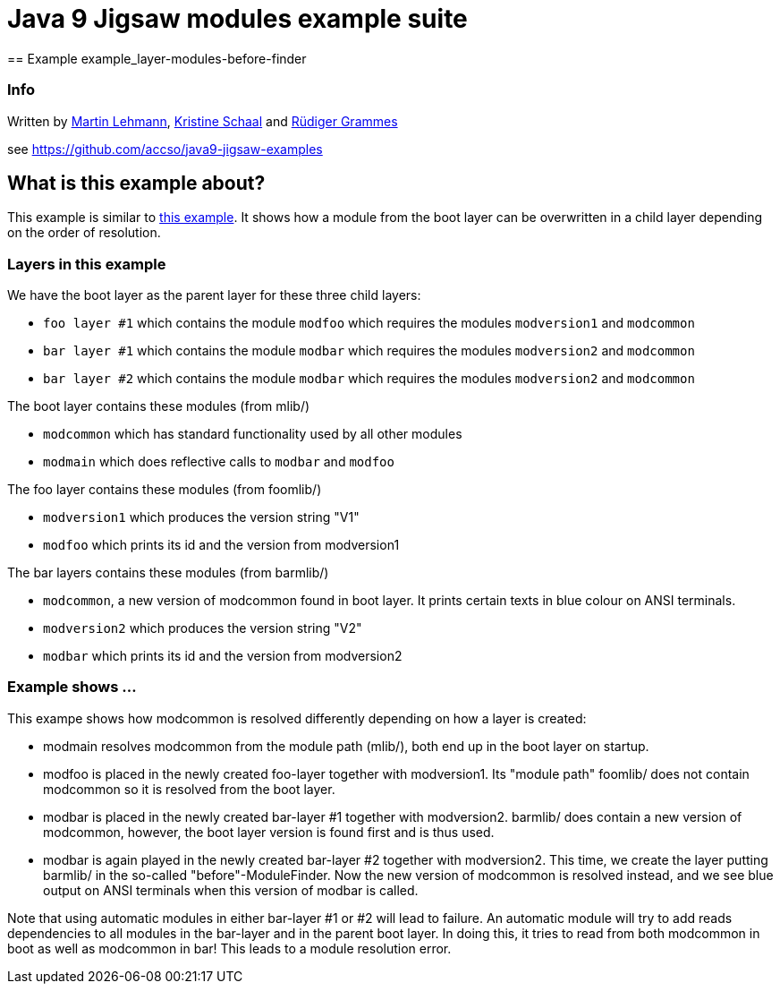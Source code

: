 = Java 9 Jigsaw modules example suite
== Example example_layer-modules-before-finder

=== Info

Written by https://github.com/mrtnlhmnn[Martin Lehmann], https://github.com/kristines[Kristine Schaal] and https://github.com/rgrammes[Rüdiger Grammes]

see https://github.com/accso/java9-jigsaw-examples

== What is this example about?

This example is similar to xref:../example_layer-modules-grouped-in-hierarchy/README.adoc[this example].
It shows how a module from the boot layer can be overwritten in a child layer depending on the order of resolution.

=== Layers in this example

We have the boot layer as the parent layer for these three child layers:

* `foo layer #1` which contains the module `modfoo` which requires the modules `modversion1` and `modcommon`
* `bar layer #1` which contains the module `modbar` which requires the modules `modversion2` and `modcommon`
* `bar layer #2` which contains the module `modbar` which requires the modules `modversion2` and `modcommon`

The boot layer contains these modules (from mlib/)

* `modcommon` which has standard functionality used by all other modules
* `modmain` which does reflective calls to `modbar` and `modfoo`

The foo layer contains these modules (from foomlib/)

* `modversion1` which produces the version string "V1"
* `modfoo` which prints its id and the version from modversion1

The bar layers contains these modules (from barmlib/)

* `modcommon`, a new version of modcommon found in boot layer.
It prints certain texts in blue colour on ANSI terminals.
* `modversion2` which produces the version string "V2"
* `modbar` which prints its id and the version from modversion2

=== Example shows ...

This exampe shows how modcommon is resolved differently depending on how a layer is created:

* modmain resolves modcommon from the module path (mlib/), both end up in the boot layer on startup.
* modfoo is placed in the newly created foo-layer together with modversion1.
Its "module path" foomlib/ does not contain modcommon so it is resolved from the boot layer.
* modbar is placed in the newly created bar-layer #1 together with modversion2.
barmlib/ does contain a new version of modcommon, however, the boot layer version is found first and is thus used.
* modbar is again played in the newly created bar-layer #2 together with modversion2.
This time, we create the layer putting barmlib/ in the so-called "before"-ModuleFinder.
Now the new version of modcommon is resolved instead, and we see blue output on ANSI terminals when this version of modbar is called.

Note that using automatic modules in either bar-layer #1 or #2 will lead to failure.
An automatic module will try to add reads dependencies to all modules in the bar-layer and in the parent boot layer.
In doing this, it tries to read from both modcommon in boot as well as modcommon in bar!
This leads to a module resolution error.
